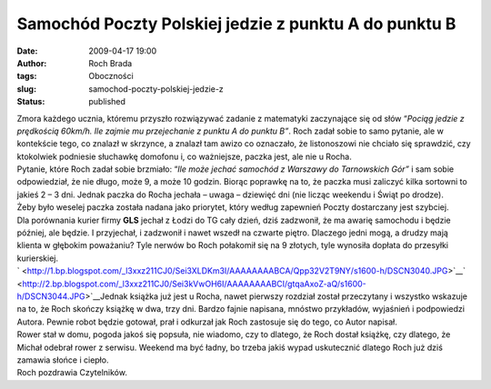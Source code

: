 Samochód Poczty Polskiej jedzie z punktu A do punktu B
######################################################
:date: 2009-04-17 19:00
:author: Roch Brada
:tags: Oboczności
:slug: samochod-poczty-polskiej-jedzie-z
:status: published

| Zmora każdego ucznia, któremu przyszło rozwiązywać zadanie z matematyki zaczynające się od słów “\ *Pociąg jedzie z prędkością 60km/h. Ile zajmie mu przejechanie z punktu A do punktu B”*. Roch zadał sobie to samo pytanie, ale w kontekście tego, co znalazł w skrzynce, a znalazł tam awizo co oznaczało, że listonoszowi nie chciało się sprawdzić, czy ktokolwiek podniesie słuchawkę domofonu i, co ważniejsze, paczka jest, ale nie u Rocha.
| Pytanie, które Roch zadał sobie brzmiało: “\ *Ile może jechać samochód z Warszawy do Tarnowskich Gór”* i sam sobie odpowiedział, że nie długo, może 9, a może 10 godzin. Biorąc poprawkę na to, że paczka musi zaliczyć kilka sortowni to jakieś 2 – 3 dni. Jednak paczka do Rocha jechała – uwaga – dziewięć dni (nie licząc weekendu i Świąt po drodze).
| Żeby było weselej paczka została nadana jako priorytet, który według zapewnień Poczty dostarczany jest szybciej.
| Dla porównania kurier firmy **GLS** jechał z Łodzi do TG cały dzień, dziś zadzwonił, że ma awarię samochodu i będzie później, ale będzie. I przyjechał, i zadzwonił i nawet wszedł na czwarte piętro. Dlaczego jedni mogą, a drudzy mają klienta w głębokim poważaniu? Tyle nerwów bo Roch połakomił się na 9 złotych, tyle wynosiła dopłata do przesyłki kurierskiej.
| ` <http://1.bp.blogspot.com/_l3xxz211CJ0/Sei3XLDKm3I/AAAAAAAABCA/Qpp32V2T9NY/s1600-h/DSCN3040.JPG>`__\ ` <http://2.bp.blogspot.com/_l3xxz211CJ0/Sei3kVwOH6I/AAAAAAAABCI/gtqaAxoZ-aQ/s1600-h/DSCN3044.JPG>`__\ Jednak książka już jest u Rocha, nawet pierwszy rozdział został przeczytany i wszystko wskazuje na to, że Roch skończy książkę w dwa, trzy dni. Bardzo fajnie napisana, mnóstwo przykładów, wyjaśnień i podpowiedzi Autora. Pewnie robot będzie gotował, prał i odkurzał jak Roch zastosuje się do tego, co Autor napisał.
| Rower stał w domu, pogoda jakoś się popsuła, nie wiadomo, czy to dlatego, że Roch dostał książkę, czy dlatego, że Michał odebrał rower z serwisu. Weekend ma być ładny, bo trzeba jakiś wypad uskutecznić dlatego Roch już dziś zamawia słońce i ciepło.
| Roch pozdrawia Czytelników.
